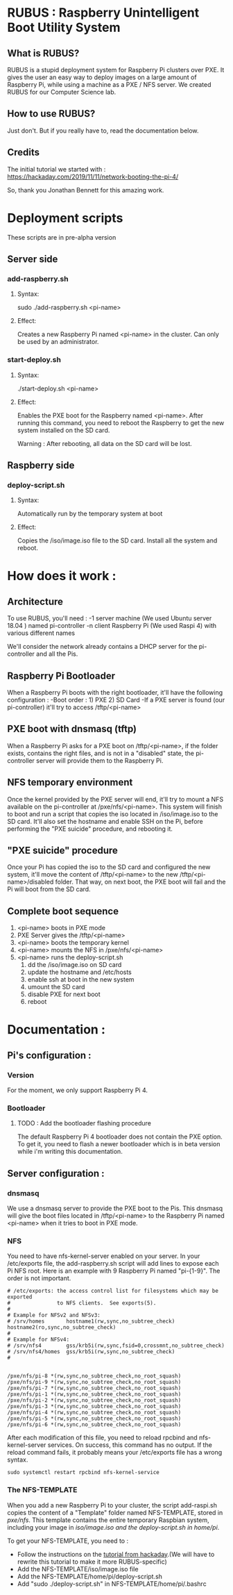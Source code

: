 * RUBUS : Raspberry Unintelligent Boot Utility System
** What is RUBUS?
   RUBUS is a stupid deployment system for Raspberry Pi clusters over PXE. 
   It gives the user an easy way to deploy images on a large amount of Raspberry Pi, while using a machine as a PXE / NFS server.
   We created RUBUS for our Computer Science lab.

** How to use RUBUS?
   Just don't.
   But if you really have to, read the documentation below.

** Credits
   The initial tutorial we started with :
   https://hackaday.com/2019/11/11/network-booting-the-pi-4/
   
   So, thank you Jonathan Bennett for this amazing work.

* Deployment scripts
These scripts are in pre-alpha version
** Server side
*** add-raspberry.sh
**** Syntax: 
     sudo ./add-raspberry.sh <pi-name>
**** Effect:
     Creates a new Raspberry Pi named <pi-name> in the cluster.
     Can only be used by an administrator.

*** start-deploy.sh
**** Syntax:
     ./start-deploy.sh <pi-name>
**** Effect:
     Enables the PXE boot for the Raspberry named <pi-name>.
     After running this command, you need to reboot the Raspberry
     to get the new system installed on the SD card.
     
     Warning : After rebooting, all data on the SD card will be lost.

** Raspberry side
*** deploy-script.sh
**** Syntax: 
     Automatically run by the temporary system at boot
**** Effect:
     Copies the /iso/image.iso file to the SD card. 
     Install all the system and reboot. 


* How does it work :

** Architecture
   To use RUBUS, you'll need :
   -1 server machine (We used Ubuntu server 18.04 ) named pi-controller
   -n client Raspberry Pi (We used Raspi 4) with various different names
  
   We'll consider the network already contains a DHCP server for the pi-controller and all the Pis.

** Raspberry Pi Bootloader
   When a Raspberry Pi boots with the right bootloader, it'll have the following configuration :
   -Boot order : 1) PXE 2) SD Card
   -If a PXE server is found (our pi-controller) it'll try to access /tftp/<pi-name>

** PXE boot with dnsmasq (tftp)
   When a Raspberry Pi asks for a PXE boot on /tftp/<pi-name>, if the folder exists, contains the right files, 
   and is not in a "disabled" state, the pi-controller server will provide them to the Raspberry Pi.

** NFS temporary environment
   Once the kernel provided by the PXE server will end, it'll try to mount a NFS available on the 
   pi-controller at /pxe/nfs/<pi-name>. This system will finish to boot and run a script that copies the 
   iso located in /iso/image.iso to the SD card. It'll also set the hostname and enable SSH on the Pi, 
   before performing the "PXE suicide" procedure, and rebooting it.

** "PXE suicide" procedure
   Once your Pi has copied the iso to the SD card and configured the new system, it'll move the content of /tftp/<pi-name>
   to the new /tftp/<pi-name>/disabled folder. That way, on next boot, the PXE boot will fail and the Pi will boot from the SD card.

** Complete boot sequence
   1) <pi-name> boots in PXE mode 
   2) PXE Server gives the /tftp/<pi-name>
   3) <pi-name> boots the temporary kernel
   4) <pi-name> mounts the NFS in /pxe/nfs/<pi-name>
   5) <pi-name> runs the deploy-script.sh
      1) dd the /iso/image.iso on SD card
      2) update the hostname and /etc/hosts
      3) enable ssh at boot in the new system
      4) umount the SD card
      5) disable PXE for next boot
      6) reboot


* Documentation :

** Pi's configuration :
*** Version
    For the moment, we only support Raspberry Pi 4.
*** Bootloader
**** TODO : Add the bootloader flashing procedure
     The default Raspberry Pi 4 bootloader does not contain the PXE option. To get it, you need to flash a newer bootloader 
     which is in beta version while i'm writing this documentation. 
     

** Server configuration :
*** dnsmasq
    We use a dnsmasq server to provide the PXE boot to the Pis. This dnsmasq will give the boot files located in /tftp/<pi-name>
    to the Raspberry Pi named <pi-name> when it tries to boot in PXE mode.

*** NFS
    You need to have nfs-kernel-server enabled on your server. In your /etc/exports file, the add-raspberry.sh script will add lines 
    to expose each Pi NFS root. Here is an example with 9 Raspberry Pi named "pi-{1-9}". The order is not important.
    #+BEGIN_SRC /etc/exports
    # /etc/exports: the access control list for filesystems which may be exported
    #               to NFS clients.  See exports(5).
    #
    # Example for NFSv2 and NFSv3:
    # /srv/homes       hostname1(rw,sync,no_subtree_check) hostname2(ro,sync,no_subtree_check)
    #
    # Example for NFSv4:
    # /srv/nfs4        gss/krb5i(rw,sync,fsid=0,crossmnt,no_subtree_check)
    # /srv/nfs4/homes  gss/krb5i(rw,sync,no_subtree_check)
    #
    
    
    /pxe/nfs/pi-8 *(rw,sync,no_subtree_check,no_root_squash)
    /pxe/nfs/pi-9 *(rw,sync,no_subtree_check,no_root_squash)
    /pxe/nfs/pi-7 *(rw,sync,no_subtree_check,no_root_squash)
    /pxe/nfs/pi-1 *(rw,sync,no_subtree_check,no_root_squash)
    /pxe/nfs/pi-2 *(rw,sync,no_subtree_check,no_root_squash)
    /pxe/nfs/pi-3 *(rw,sync,no_subtree_check,no_root_squash)
    /pxe/nfs/pi-4 *(rw,sync,no_subtree_check,no_root_squash)
    /pxe/nfs/pi-5 *(rw,sync,no_subtree_check,no_root_squash)
    /pxe/nfs/pi-6 *(rw,sync,no_subtree_check,no_root_squash)
    #+END_SRC
    
    After each modification of this file, you need to reload rpcbind and nfs-kernel-server services.
    On success, this command has no output. If the reload command fails, it probably means your /etc/exports file 
    has a wrong syntax.
    #+BEGIN_SRC Restart nfs-related services
    sudo systemctl restart rpcbind nfs-kernel-service
    #+END_SRC
    
*** The NFS-TEMPLATE

    When you add a new Raspberry Pi to your cluster, the script add-raspi.sh copies the content of a 
    "Template" folder named NFS-TEMPLATE, stored in /pxe/nfs/. This template contains the entire 
    temporary Raspbian system, including your image in /iso/image.iso and the deploy-script.sh 
    in home/pi/.

    To get your NFS-TEMPLATE, you need to :
    - Follow the instructions on the [[https://hackaday.com/2019/11/11/network-booting-the-pi-4/][tutorial from hackaday]].(We will have to rewrite this tutorial to make it more RUBUS-specific)
    - Add the NFS-TEMPLATE/iso/image.iso file
    - Add the NFS-TEMPLATE/home/pi/deploy-script.sh
    - Add "sudo ./deploy-script.sh" in NFS-TEMPLATE/home/pi/.bashrc


